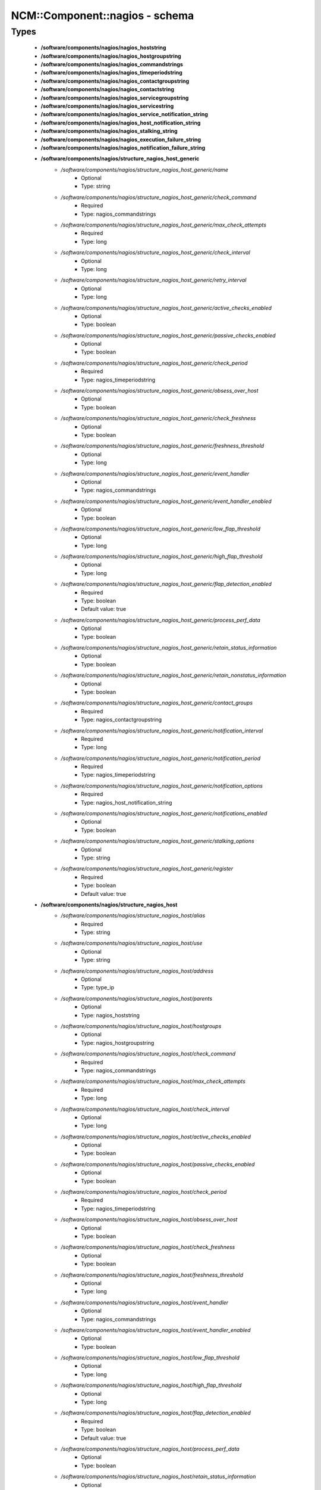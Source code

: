 #################################
NCM\::Component\::nagios - schema
#################################

Types
-----

 - **/software/components/nagios/nagios_hoststring**
 - **/software/components/nagios/nagios_hostgroupstring**
 - **/software/components/nagios/nagios_commandstrings**
 - **/software/components/nagios/nagios_timeperiodstring**
 - **/software/components/nagios/nagios_contactgroupstring**
 - **/software/components/nagios/nagios_contactstring**
 - **/software/components/nagios/nagios_servicegroupstring**
 - **/software/components/nagios/nagios_servicestring**
 - **/software/components/nagios/nagios_service_notification_string**
 - **/software/components/nagios/nagios_host_notification_string**
 - **/software/components/nagios/nagios_stalking_string**
 - **/software/components/nagios/nagios_execution_failure_string**
 - **/software/components/nagios/nagios_notification_failure_string**
 - **/software/components/nagios/structure_nagios_host_generic**
    - */software/components/nagios/structure_nagios_host_generic/name*
        - Optional
        - Type: string
    - */software/components/nagios/structure_nagios_host_generic/check_command*
        - Required
        - Type: nagios_commandstrings
    - */software/components/nagios/structure_nagios_host_generic/max_check_attempts*
        - Required
        - Type: long
    - */software/components/nagios/structure_nagios_host_generic/check_interval*
        - Optional
        - Type: long
    - */software/components/nagios/structure_nagios_host_generic/retry_interval*
        - Optional
        - Type: long
    - */software/components/nagios/structure_nagios_host_generic/active_checks_enabled*
        - Optional
        - Type: boolean
    - */software/components/nagios/structure_nagios_host_generic/passive_checks_enabled*
        - Optional
        - Type: boolean
    - */software/components/nagios/structure_nagios_host_generic/check_period*
        - Required
        - Type: nagios_timeperiodstring
    - */software/components/nagios/structure_nagios_host_generic/obsess_over_host*
        - Optional
        - Type: boolean
    - */software/components/nagios/structure_nagios_host_generic/check_freshness*
        - Optional
        - Type: boolean
    - */software/components/nagios/structure_nagios_host_generic/freshness_threshold*
        - Optional
        - Type: long
    - */software/components/nagios/structure_nagios_host_generic/event_handler*
        - Optional
        - Type: nagios_commandstrings
    - */software/components/nagios/structure_nagios_host_generic/event_handler_enabled*
        - Optional
        - Type: boolean
    - */software/components/nagios/structure_nagios_host_generic/low_flap_threshold*
        - Optional
        - Type: long
    - */software/components/nagios/structure_nagios_host_generic/high_flap_threshold*
        - Optional
        - Type: long
    - */software/components/nagios/structure_nagios_host_generic/flap_detection_enabled*
        - Required
        - Type: boolean
        - Default value: true
    - */software/components/nagios/structure_nagios_host_generic/process_perf_data*
        - Optional
        - Type: boolean
    - */software/components/nagios/structure_nagios_host_generic/retain_status_information*
        - Optional
        - Type: boolean
    - */software/components/nagios/structure_nagios_host_generic/retain_nonstatus_information*
        - Optional
        - Type: boolean
    - */software/components/nagios/structure_nagios_host_generic/contact_groups*
        - Required
        - Type: nagios_contactgroupstring
    - */software/components/nagios/structure_nagios_host_generic/notification_interval*
        - Required
        - Type: long
    - */software/components/nagios/structure_nagios_host_generic/notification_period*
        - Required
        - Type: nagios_timeperiodstring
    - */software/components/nagios/structure_nagios_host_generic/notification_options*
        - Required
        - Type: nagios_host_notification_string
    - */software/components/nagios/structure_nagios_host_generic/notifications_enabled*
        - Optional
        - Type: boolean
    - */software/components/nagios/structure_nagios_host_generic/stalking_options*
        - Optional
        - Type: string
    - */software/components/nagios/structure_nagios_host_generic/register*
        - Required
        - Type: boolean
        - Default value: true
 - **/software/components/nagios/structure_nagios_host**
    - */software/components/nagios/structure_nagios_host/alias*
        - Required
        - Type: string
    - */software/components/nagios/structure_nagios_host/use*
        - Optional
        - Type: string
    - */software/components/nagios/structure_nagios_host/address*
        - Optional
        - Type: type_ip
    - */software/components/nagios/structure_nagios_host/parents*
        - Optional
        - Type: nagios_hoststring
    - */software/components/nagios/structure_nagios_host/hostgroups*
        - Optional
        - Type: nagios_hostgroupstring
    - */software/components/nagios/structure_nagios_host/check_command*
        - Required
        - Type: nagios_commandstrings
    - */software/components/nagios/structure_nagios_host/max_check_attempts*
        - Required
        - Type: long
    - */software/components/nagios/structure_nagios_host/check_interval*
        - Optional
        - Type: long
    - */software/components/nagios/structure_nagios_host/active_checks_enabled*
        - Optional
        - Type: boolean
    - */software/components/nagios/structure_nagios_host/passive_checks_enabled*
        - Optional
        - Type: boolean
    - */software/components/nagios/structure_nagios_host/check_period*
        - Required
        - Type: nagios_timeperiodstring
    - */software/components/nagios/structure_nagios_host/obsess_over_host*
        - Optional
        - Type: boolean
    - */software/components/nagios/structure_nagios_host/check_freshness*
        - Optional
        - Type: boolean
    - */software/components/nagios/structure_nagios_host/freshness_threshold*
        - Optional
        - Type: long
    - */software/components/nagios/structure_nagios_host/event_handler*
        - Optional
        - Type: nagios_commandstrings
    - */software/components/nagios/structure_nagios_host/event_handler_enabled*
        - Optional
        - Type: boolean
    - */software/components/nagios/structure_nagios_host/low_flap_threshold*
        - Optional
        - Type: long
    - */software/components/nagios/structure_nagios_host/high_flap_threshold*
        - Optional
        - Type: long
    - */software/components/nagios/structure_nagios_host/flap_detection_enabled*
        - Required
        - Type: boolean
        - Default value: true
    - */software/components/nagios/structure_nagios_host/process_perf_data*
        - Optional
        - Type: boolean
    - */software/components/nagios/structure_nagios_host/retain_status_information*
        - Optional
        - Type: boolean
    - */software/components/nagios/structure_nagios_host/retain_nonstatus_information*
        - Optional
        - Type: boolean
    - */software/components/nagios/structure_nagios_host/contact_groups*
        - Required
        - Type: nagios_contactgroupstring
    - */software/components/nagios/structure_nagios_host/notification_interval*
        - Required
        - Type: long
    - */software/components/nagios/structure_nagios_host/notification_period*
        - Required
        - Type: nagios_timeperiodstring
    - */software/components/nagios/structure_nagios_host/notification_options*
        - Required
        - Type: nagios_host_notification_string
    - */software/components/nagios/structure_nagios_host/notifications_enabled*
        - Optional
        - Type: boolean
    - */software/components/nagios/structure_nagios_host/stalking_options*
        - Optional
        - Type: string
    - */software/components/nagios/structure_nagios_host/register*
        - Required
        - Type: boolean
        - Default value: true
    - */software/components/nagios/structure_nagios_host/action_url*
        - Optional
        - Type: string
 - **/software/components/nagios/structure_nagios_hostgroup**
    - */software/components/nagios/structure_nagios_hostgroup/alias*
        - Required
        - Type: string
    - */software/components/nagios/structure_nagios_hostgroup/members*
        - Optional
        - Type: nagios_hoststring
 - **/software/components/nagios/structure_nagios_hostdependency**
    - */software/components/nagios/structure_nagios_hostdependency/dependent_host_name*
        - Required
        - Type: nagios_hoststring
    - */software/components/nagios/structure_nagios_hostdependency/notification_failure_criteria*
        - Required
        - Type: nagios_host_notification_string
 - **/software/components/nagios/structure_nagios_service**
    - */software/components/nagios/structure_nagios_service/name*
        - Optional
        - Type: string
    - */software/components/nagios/structure_nagios_service/use*
        - Optional
        - Type: string
    - */software/components/nagios/structure_nagios_service/host_name*
        - Optional
        - Type: nagios_hoststring
    - */software/components/nagios/structure_nagios_service/hostgroup_name*
        - Optional
        - Type: nagios_hostgroupstring
    - */software/components/nagios/structure_nagios_service/servicegroups*
        - Optional
        - Type: nagios_servicegroupstring
    - */software/components/nagios/structure_nagios_service/is_volatile*
        - Optional
        - Type: boolean
    - */software/components/nagios/structure_nagios_service/check_command*
        - Optional
        - Type: nagios_commandstrings
    - */software/components/nagios/structure_nagios_service/max_check_attempts*
        - Required
        - Type: long
    - */software/components/nagios/structure_nagios_service/normal_check_interval*
        - Required
        - Type: long
    - */software/components/nagios/structure_nagios_service/retry_check_interval*
        - Required
        - Type: long
    - */software/components/nagios/structure_nagios_service/active_checks_enabled*
        - Optional
        - Type: boolean
    - */software/components/nagios/structure_nagios_service/passive_checks_enabled*
        - Optional
        - Type: boolean
    - */software/components/nagios/structure_nagios_service/check_period*
        - Optional
        - Type: nagios_timeperiodstring
    - */software/components/nagios/structure_nagios_service/parallelize_check*
        - Optional
        - Type: boolean
    - */software/components/nagios/structure_nagios_service/obsess_over_service*
        - Optional
        - Type: boolean
    - */software/components/nagios/structure_nagios_service/check_freshness*
        - Optional
        - Type: boolean
    - */software/components/nagios/structure_nagios_service/freshness_threshold*
        - Optional
        - Type: long
    - */software/components/nagios/structure_nagios_service/event_handler*
        - Optional
        - Type: nagios_commandstrings
    - */software/components/nagios/structure_nagios_service/event_handler_enabled*
        - Optional
        - Type: boolean
    - */software/components/nagios/structure_nagios_service/low_flap_threshold*
        - Optional
        - Type: long
    - */software/components/nagios/structure_nagios_service/high_flap_threshold*
        - Optional
        - Type: long
    - */software/components/nagios/structure_nagios_service/flap_detection_enabled*
        - Required
        - Type: boolean
        - Default value: true
    - */software/components/nagios/structure_nagios_service/process_perf_data*
        - Optional
        - Type: boolean
    - */software/components/nagios/structure_nagios_service/retain_status_information*
        - Optional
        - Type: boolean
    - */software/components/nagios/structure_nagios_service/retain_nonstatus_information*
        - Optional
        - Type: boolean
    - */software/components/nagios/structure_nagios_service/notification_interval*
        - Required
        - Type: long
    - */software/components/nagios/structure_nagios_service/notification_period*
        - Required
        - Type: nagios_timeperiodstring
    - */software/components/nagios/structure_nagios_service/notification_options*
        - Required
        - Type: nagios_service_notification_string
    - */software/components/nagios/structure_nagios_service/notifications_enabled*
        - Optional
        - Type: boolean
    - */software/components/nagios/structure_nagios_service/contact_groups*
        - Required
        - Type: nagios_contactgroupstring
    - */software/components/nagios/structure_nagios_service/stalking_options*
        - Optional
        - Type: nagios_stalking_string
    - */software/components/nagios/structure_nagios_service/register*
        - Required
        - Type: boolean
        - Default value: true
    - */software/components/nagios/structure_nagios_service/failure_prediction_enabled*
        - Optional
        - Type: boolean
    - */software/components/nagios/structure_nagios_service/action_url*
        - Optional
        - Type: string
 - **/software/components/nagios/structure_nagios_servicegroup**
    - */software/components/nagios/structure_nagios_servicegroup/alias*
        - Required
        - Type: string
    - */software/components/nagios/structure_nagios_servicegroup/members*
        - Optional
        - Type: nagios_servicestring
    - */software/components/nagios/structure_nagios_servicegroup/servicegroup_members*
        - Optional
        - Type: nagios_servicegroupstring
    - */software/components/nagios/structure_nagios_servicegroup/notes*
        - Optional
        - Type: string
    - */software/components/nagios/structure_nagios_servicegroup/notes_url*
        - Optional
        - Type: type_absoluteURI
    - */software/components/nagios/structure_nagios_servicegroup/action_url*
        - Optional
        - Type: type_absoluteURI
 - **/software/components/nagios/structure_nagios_servicedependency**
    - */software/components/nagios/structure_nagios_servicedependency/dependent_host_name*
        - Required
        - Type: nagios_hoststring
    - */software/components/nagios/structure_nagios_servicedependency/dependent_hostgroup_name*
        - Optional
        - Type: nagios_hostgroupstring
    - */software/components/nagios/structure_nagios_servicedependency/dependent_service_description*
        - Required
        - Type: nagios_servicestring
    - */software/components/nagios/structure_nagios_servicedependency/host_name*
        - Optional
        - Type: nagios_hoststring
    - */software/components/nagios/structure_nagios_servicedependency/hostgroup_name*
        - Optional
        - Type: nagios_hostgroupstring
    - */software/components/nagios/structure_nagios_servicedependency/service_description*
        - Required
        - Type: string
    - */software/components/nagios/structure_nagios_servicedependency/inherits_parent*
        - Optional
        - Type: boolean
    - */software/components/nagios/structure_nagios_servicedependency/execution_failure_criteria*
        - Optional
        - Type: nagios_execution_failure_string
    - */software/components/nagios/structure_nagios_servicedependency/notification_failure_criteria*
        - Optional
        - Type: nagios_notification_failure_string
    - */software/components/nagios/structure_nagios_servicedependency/dependency_period*
        - Optional
        - Type: nagios_timeperiodstring
 - **/software/components/nagios/structure_nagios_contact**
    - */software/components/nagios/structure_nagios_contact/alias*
        - Required
        - Type: string
    - */software/components/nagios/structure_nagios_contact/contactgroups*
        - Required
        - Type: nagios_contactgroupstring
    - */software/components/nagios/structure_nagios_contact/host_notification_period*
        - Required
        - Type: nagios_timeperiodstring
    - */software/components/nagios/structure_nagios_contact/service_notification_period*
        - Required
        - Type: nagios_timeperiodstring
    - */software/components/nagios/structure_nagios_contact/host_notification_options*
        - Required
        - Type: nagios_host_notification_string
    - */software/components/nagios/structure_nagios_contact/service_notification_options*
        - Required
        - Type: nagios_service_notification_string
    - */software/components/nagios/structure_nagios_contact/host_notification_commands*
        - Required
        - Type: nagios_commandstrings
    - */software/components/nagios/structure_nagios_contact/service_notification_commands*
        - Required
        - Type: nagios_commandstrings
    - */software/components/nagios/structure_nagios_contact/email*
        - Required
        - Type: string
    - */software/components/nagios/structure_nagios_contact/pager*
        - Required
        - Type: string
 - **/software/components/nagios/structure_nagios_contactgroup**
    - */software/components/nagios/structure_nagios_contactgroup/alias*
        - Required
        - Type: string
    - */software/components/nagios/structure_nagios_contactgroup/members*
        - Required
        - Type: nagios_contactstring
 - **/software/components/nagios/nagios_timerange**
 - **/software/components/nagios/structure_nagios_timeperiod**
    - */software/components/nagios/structure_nagios_timeperiod/alias*
        - Optional
        - Type: string
    - */software/components/nagios/structure_nagios_timeperiod/monday*
        - Optional
        - Type: nagios_timerange
    - */software/components/nagios/structure_nagios_timeperiod/tuesday*
        - Optional
        - Type: nagios_timerange
    - */software/components/nagios/structure_nagios_timeperiod/wednesday*
        - Optional
        - Type: nagios_timerange
    - */software/components/nagios/structure_nagios_timeperiod/thursday*
        - Optional
        - Type: nagios_timerange
    - */software/components/nagios/structure_nagios_timeperiod/friday*
        - Optional
        - Type: nagios_timerange
    - */software/components/nagios/structure_nagios_timeperiod/saturday*
        - Optional
        - Type: nagios_timerange
    - */software/components/nagios/structure_nagios_timeperiod/sunday*
        - Optional
        - Type: nagios_timerange
 - **/software/components/nagios/structure_nagios_serviceextinfo**
    - */software/components/nagios/structure_nagios_serviceextinfo/host_name*
        - Optional
        - Type: nagios_hoststring
    - */software/components/nagios/structure_nagios_serviceextinfo/service_description*
        - Required
        - Type: string
    - */software/components/nagios/structure_nagios_serviceextinfo/hostgroup_name*
        - Optional
        - Type: nagios_hostgroupstring
    - */software/components/nagios/structure_nagios_serviceextinfo/notes*
        - Optional
        - Type: string
    - */software/components/nagios/structure_nagios_serviceextinfo/notes_url*
        - Optional
        - Type: type_absoluteURI
    - */software/components/nagios/structure_nagios_serviceextinfo/action_url*
        - Optional
        - Type: type_absoluteURI
    - */software/components/nagios/structure_nagios_serviceextinfo/icon_image*
        - Optional
        - Type: string
    - */software/components/nagios/structure_nagios_serviceextinfo/icon_image_alt*
        - Optional
        - Type: string
 - **/software/components/nagios/structure_nagios_cgi_cfg**
    - */software/components/nagios/structure_nagios_cgi_cfg/physical_html_path*
        - Required
        - Type: string
        - Default value: /usr/share/nagios
    - */software/components/nagios/structure_nagios_cgi_cfg/url_html_path*
        - Required
        - Type: string
        - Default value: /nagios
    - */software/components/nagios/structure_nagios_cgi_cfg/show_context_help*
        - Required
        - Type: boolean
        - Default value: false
    - */software/components/nagios/structure_nagios_cgi_cfg/nagios_check_command*
        - Optional
        - Type: string
    - */software/components/nagios/structure_nagios_cgi_cfg/use_authentication*
        - Required
        - Type: boolean
        - Default value: true
    - */software/components/nagios/structure_nagios_cgi_cfg/default_user_name*
        - Optional
        - Type: string
    - */software/components/nagios/structure_nagios_cgi_cfg/authorized_for_system_information*
        - Optional
        - Type: string
    - */software/components/nagios/structure_nagios_cgi_cfg/authorized_for_configuration_information*
        - Optional
        - Type: string
    - */software/components/nagios/structure_nagios_cgi_cfg/authorized_for_system_commands*
        - Optional
        - Type: string
    - */software/components/nagios/structure_nagios_cgi_cfg/authorized_for_all_services*
        - Optional
        - Type: string
    - */software/components/nagios/structure_nagios_cgi_cfg/authorized_for_all_hosts*
        - Optional
        - Type: string
    - */software/components/nagios/structure_nagios_cgi_cfg/authorized_for_all_service_commands*
        - Optional
        - Type: string
    - */software/components/nagios/structure_nagios_cgi_cfg/authorized_for_all_host_commands*
        - Optional
        - Type: string
    - */software/components/nagios/structure_nagios_cgi_cfg/statusmap_background_image*
        - Optional
        - Type: string
    - */software/components/nagios/structure_nagios_cgi_cfg/default_statusmap_layout*
        - Required
        - Type: long
        - Default value: 5
    - */software/components/nagios/structure_nagios_cgi_cfg/default_statuswrl_layout*
        - Required
        - Type: long
        - Default value: 4
    - */software/components/nagios/structure_nagios_cgi_cfg/statuswrl_include*
        - Optional
        - Type: string
    - */software/components/nagios/structure_nagios_cgi_cfg/ping_syntax*
        - Required
        - Type: string
        - Default value: /bin/ping -n -U -c 5 $HOSTADDRESS$
    - */software/components/nagios/structure_nagios_cgi_cfg/refresh_rate*
        - Required
        - Type: long
        - Default value: 90
    - */software/components/nagios/structure_nagios_cgi_cfg/host_unreachable_sound*
        - Optional
        - Type: string
    - */software/components/nagios/structure_nagios_cgi_cfg/host_down_sound*
        - Optional
        - Type: string
    - */software/components/nagios/structure_nagios_cgi_cfg/service_critical_sound*
        - Optional
        - Type: string
    - */software/components/nagios/structure_nagios_cgi_cfg/service_warning_sound*
        - Optional
        - Type: string
    - */software/components/nagios/structure_nagios_cgi_cfg/service_unknown_sound*
        - Optional
        - Type: string
    - */software/components/nagios/structure_nagios_cgi_cfg/normal_sound*
        - Optional
        - Type: string
 - **/software/components/nagios/structure_nagios_nagios_cfg**
    - */software/components/nagios/structure_nagios_nagios_cfg/log_file*
        - Required
        - Type: string
        - Default value: /var/log/nagios/nagios.log
    - */software/components/nagios/structure_nagios_nagios_cfg/object_cache_file*
        - Required
        - Type: string
        - Default value: /var/log/nagios/objects.cache
    - */software/components/nagios/structure_nagios_nagios_cfg/resource_file*
        - Required
        - Type: string
        - Default value: /etc/nagios/resource.cfg
    - */software/components/nagios/structure_nagios_nagios_cfg/status_file*
        - Required
        - Type: string
        - Default value: /var/log/nagios/status.dat
    - */software/components/nagios/structure_nagios_nagios_cfg/nagios_user*
        - Required
        - Type: string
        - Default value: nagios
    - */software/components/nagios/structure_nagios_nagios_cfg/nagios_group*
        - Required
        - Type: string
        - Default value: nagios
    - */software/components/nagios/structure_nagios_nagios_cfg/check_external_commands*
        - Required
        - Type: boolean
        - Default value: false
    - */software/components/nagios/structure_nagios_nagios_cfg/command_check_interval*
        - Required
        - Type: long
    - */software/components/nagios/structure_nagios_nagios_cfg/command_file*
        - Required
        - Type: string
        - Default value: /var/log/nagios/rw/nagios.cmd
    - */software/components/nagios/structure_nagios_nagios_cfg/external_command_buffer_slots*
        - Required
        - Type: long
        - Default value: 4096
    - */software/components/nagios/structure_nagios_nagios_cfg/comment_file*
        - Required
        - Type: string
        - Default value: /var/log/nagios/comments.dat
    - */software/components/nagios/structure_nagios_nagios_cfg/downtime_file*
        - Required
        - Type: string
        - Default value: /var/log/nagios/downtime.dat
    - */software/components/nagios/structure_nagios_nagios_cfg/lock_file*
        - Required
        - Type: string
        - Default value: /var/run/nagios.pid
    - */software/components/nagios/structure_nagios_nagios_cfg/temp_file*
        - Required
        - Type: string
        - Default value: /var/log/nagios/nagios.tmp
    - */software/components/nagios/structure_nagios_nagios_cfg/event_broker_options*
        - Required
        - Type: long
    - */software/components/nagios/structure_nagios_nagios_cfg/log_rotation_method*
        - Required
        - Type: string
        - Default value: d
    - */software/components/nagios/structure_nagios_nagios_cfg/log_archive_path*
        - Required
        - Type: string
        - Default value: /var/log/nagios/archives
    - */software/components/nagios/structure_nagios_nagios_cfg/use_syslog*
        - Required
        - Type: boolean
        - Default value: true
    - */software/components/nagios/structure_nagios_nagios_cfg/log_notifications*
        - Required
        - Type: boolean
        - Default value: true
    - */software/components/nagios/structure_nagios_nagios_cfg/log_service_retries*
        - Required
        - Type: boolean
        - Default value: true
    - */software/components/nagios/structure_nagios_nagios_cfg/log_host_retries*
        - Required
        - Type: boolean
        - Default value: true
    - */software/components/nagios/structure_nagios_nagios_cfg/log_event_handlers*
        - Required
        - Type: boolean
        - Default value: true
    - */software/components/nagios/structure_nagios_nagios_cfg/log_initial_states*
        - Required
        - Type: boolean
        - Default value: false
    - */software/components/nagios/structure_nagios_nagios_cfg/log_external_commands*
        - Required
        - Type: boolean
        - Default value: true
    - */software/components/nagios/structure_nagios_nagios_cfg/log_passive_checks*
        - Required
        - Type: boolean
        - Default value: true
    - */software/components/nagios/structure_nagios_nagios_cfg/global_host_event_handler*
        - Optional
        - Type: string
    - */software/components/nagios/structure_nagios_nagios_cfg/service_inter_check_delay_method*
        - Required
        - Type: string
        - Default value: s
    - */software/components/nagios/structure_nagios_nagios_cfg/max_service_check_spread*
        - Required
        - Type: long
        - Default value: 30
    - */software/components/nagios/structure_nagios_nagios_cfg/service_interleave_factor*
        - Required
        - Type: string
        - Default value: s
    - */software/components/nagios/structure_nagios_nagios_cfg/host_inter_check_delay_method*
        - Required
        - Type: string
        - Default value: s
    - */software/components/nagios/structure_nagios_nagios_cfg/max_host_check_spread*
        - Required
        - Type: long
        - Default value: 30
    - */software/components/nagios/structure_nagios_nagios_cfg/max_concurrent_checks*
        - Required
        - Type: long
        - Default value: 0
    - */software/components/nagios/structure_nagios_nagios_cfg/service_reaper_frequency*
        - Required
        - Type: long
        - Default value: 10
    - */software/components/nagios/structure_nagios_nagios_cfg/check_result_reaper_frequency*
        - Optional
        - Type: long
    - */software/components/nagios/structure_nagios_nagios_cfg/max_check_result_reaper_time*
        - Optional
        - Type: long
    - */software/components/nagios/structure_nagios_nagios_cfg/check_result_buffer_slots*
        - Optional
        - Type: long
    - */software/components/nagios/structure_nagios_nagios_cfg/auto_reschedule_checks*
        - Required
        - Type: boolean
        - Default value: false
    - */software/components/nagios/structure_nagios_nagios_cfg/auto_rescheduling_interval*
        - Required
        - Type: long
        - Default value: 30
    - */software/components/nagios/structure_nagios_nagios_cfg/auto_rescheduling_window*
        - Required
        - Type: long
        - Default value: 180
    - */software/components/nagios/structure_nagios_nagios_cfg/sleep_time*
        - Required
        - Type: string
        - Default value: 0.25
    - */software/components/nagios/structure_nagios_nagios_cfg/service_check_timeout*
        - Required
        - Type: long
        - Default value: 40
    - */software/components/nagios/structure_nagios_nagios_cfg/host_check_timeout*
        - Required
        - Type: long
        - Default value: 20
    - */software/components/nagios/structure_nagios_nagios_cfg/event_handler_timeout*
        - Required
        - Type: long
        - Default value: 30
    - */software/components/nagios/structure_nagios_nagios_cfg/notification_timeout*
        - Required
        - Type: long
        - Default value: 30
    - */software/components/nagios/structure_nagios_nagios_cfg/ocsp_timeout*
        - Required
        - Type: long
        - Default value: 5
    - */software/components/nagios/structure_nagios_nagios_cfg/perfdata_timeout*
        - Required
        - Type: long
        - Default value: 5
    - */software/components/nagios/structure_nagios_nagios_cfg/retain_state_information*
        - Required
        - Type: boolean
        - Default value: true
    - */software/components/nagios/structure_nagios_nagios_cfg/state_retention_file*
        - Required
        - Type: string
        - Default value: /var/log/nagios/retention.dat
    - */software/components/nagios/structure_nagios_nagios_cfg/retention_update_interval*
        - Required
        - Type: long
        - Default value: 60
    - */software/components/nagios/structure_nagios_nagios_cfg/use_retained_program_state*
        - Required
        - Type: boolean
        - Default value: true
    - */software/components/nagios/structure_nagios_nagios_cfg/use_retained_scheduling_info*
        - Required
        - Type: boolean
        - Default value: false
    - */software/components/nagios/structure_nagios_nagios_cfg/interval_length*
        - Required
        - Type: long
        - Default value: 60
    - */software/components/nagios/structure_nagios_nagios_cfg/use_aggressive_host_checking*
        - Required
        - Type: boolean
        - Default value: false
    - */software/components/nagios/structure_nagios_nagios_cfg/execute_service_checks*
        - Required
        - Type: boolean
        - Default value: true
    - */software/components/nagios/structure_nagios_nagios_cfg/accept_passive_service_checks*
        - Required
        - Type: boolean
        - Default value: false
    - */software/components/nagios/structure_nagios_nagios_cfg/execute_host_checks*
        - Required
        - Type: boolean
        - Default value: true
    - */software/components/nagios/structure_nagios_nagios_cfg/accept_passive_host_checks*
        - Required
        - Type: boolean
        - Default value: true
    - */software/components/nagios/structure_nagios_nagios_cfg/enable_notifications*
        - Required
        - Type: boolean
        - Default value: true
    - */software/components/nagios/structure_nagios_nagios_cfg/enable_event_handlers*
        - Required
        - Type: boolean
        - Default value: true
    - */software/components/nagios/structure_nagios_nagios_cfg/process_performance_data*
        - Required
        - Type: boolean
        - Default value: true
    - */software/components/nagios/structure_nagios_nagios_cfg/service_perfdata_command*
        - Required
        - Type: nagios_commandstrings
    - */software/components/nagios/structure_nagios_nagios_cfg/host_perfdata_command*
        - Required
        - Type: nagios_commandstrings
    - */software/components/nagios/structure_nagios_nagios_cfg/host_perfdata_file*
        - Required
        - Type: string
        - Default value: /var/log/nagios/host-perf.dat
    - */software/components/nagios/structure_nagios_nagios_cfg/service_perfdata_file*
        - Required
        - Type: string
        - Default value: /var/log/nagios/service-perf.dat
    - */software/components/nagios/structure_nagios_nagios_cfg/host_perfdata_file_template*
        - Required
        - Type: string
        - Default value: [HOSTPERFDATA]	$TIMET$	$HOSTNAME$	$HOSTEXECUTIONTIME$	$HOSTOUTPUT$	$HOSTPERFDATA$
    - */software/components/nagios/structure_nagios_nagios_cfg/service_perfdata_file_template*
        - Required
        - Type: string
        - Default value: [SERVICEPERFDATA]	$TIMET$	$HOSTNAME$	$SERVICEDESC$	$SERVICEEXECUTIONTIME$	$SERVICELATENCY$	$SERVICEOUTPUT$	$SERVICEPERFDATA$
    - */software/components/nagios/structure_nagios_nagios_cfg/host_perfdata_file_mode*
        - Required
        - Type: string
        - Default value: a
    - */software/components/nagios/structure_nagios_nagios_cfg/service_perfdata_file_mode*
        - Required
        - Type: string
        - Default value: a
    - */software/components/nagios/structure_nagios_nagios_cfg/host_perfdata_file_processing_interval*
        - Required
        - Type: long
        - Default value: 0
    - */software/components/nagios/structure_nagios_nagios_cfg/service_perfdata_file_processing_interval*
        - Required
        - Type: long
        - Default value: 0
    - */software/components/nagios/structure_nagios_nagios_cfg/host_perfdata_file_processing_command*
        - Optional
        - Type: nagios_commandstrings
    - */software/components/nagios/structure_nagios_nagios_cfg/service_perfdata_file_processing_command*
        - Optional
        - Type: nagios_commandstrings
    - */software/components/nagios/structure_nagios_nagios_cfg/obsess_over_services*
        - Required
        - Type: boolean
        - Default value: false
    - */software/components/nagios/structure_nagios_nagios_cfg/check_for_orphaned_services*
        - Required
        - Type: boolean
        - Default value: true
    - */software/components/nagios/structure_nagios_nagios_cfg/check_service_freshness*
        - Required
        - Type: boolean
        - Default value: true
    - */software/components/nagios/structure_nagios_nagios_cfg/service_freshness_check_interval*
        - Required
        - Type: long
        - Default value: 60
    - */software/components/nagios/structure_nagios_nagios_cfg/check_host_freshness*
        - Required
        - Type: boolean
        - Default value: true
    - */software/components/nagios/structure_nagios_nagios_cfg/host_freshness_check_interval*
        - Required
        - Type: long
        - Default value: 60
    - */software/components/nagios/structure_nagios_nagios_cfg/aggregate_status_updates*
        - Required
        - Type: boolean
        - Default value: true
    - */software/components/nagios/structure_nagios_nagios_cfg/status_update_interval*
        - Required
        - Type: long
        - Default value: 30
    - */software/components/nagios/structure_nagios_nagios_cfg/enable_flap_detection*
        - Required
        - Type: boolean
        - Default value: true
    - */software/components/nagios/structure_nagios_nagios_cfg/low_service_flap_threshold*
        - Required
        - Type: long
        - Default value: 15
    - */software/components/nagios/structure_nagios_nagios_cfg/high_service_flap_threshold*
        - Required
        - Type: long
        - Default value: 25
    - */software/components/nagios/structure_nagios_nagios_cfg/low_host_flap_threshold*
        - Required
        - Type: long
        - Default value: 5
    - */software/components/nagios/structure_nagios_nagios_cfg/high_host_flap_threshold*
        - Required
        - Type: long
        - Default value: 20
    - */software/components/nagios/structure_nagios_nagios_cfg/date_format*
        - Required
        - Type: string
        - Default value: euro
    - */software/components/nagios/structure_nagios_nagios_cfg/p1_file*
        - Required
        - Type: string
        - Default value: /usr/bin/p1.pl
    - */software/components/nagios/structure_nagios_nagios_cfg/illegal_object_name_chars*
        - Required
        - Type: string
        - Default value: \`~!$%^&*|'<>?,()"
    - */software/components/nagios/structure_nagios_nagios_cfg/illegal_macro_output_chars*
        - Required
        - Type: string
        - Default value: \`~$^&|'<>"
    - */software/components/nagios/structure_nagios_nagios_cfg/use_regexp_matching*
        - Required
        - Type: boolean
        - Default value: true
    - */software/components/nagios/structure_nagios_nagios_cfg/use_true_regexp_matching*
        - Required
        - Type: boolean
        - Default value: false
    - */software/components/nagios/structure_nagios_nagios_cfg/admin_email*
        - Required
        - Type: string
        - Default value: nagios
    - */software/components/nagios/structure_nagios_nagios_cfg/admin_pager*
        - Required
        - Type: string
        - Default value: pagenagios
    - */software/components/nagios/structure_nagios_nagios_cfg/daemon_dumps_core*
        - Required
        - Type: boolean
        - Default value: false
    - */software/components/nagios/structure_nagios_nagios_cfg/check_result_path*
        - Optional
        - Type: string
    - */software/components/nagios/structure_nagios_nagios_cfg/precached_object_file*
        - Optional
        - Type: string
    - */software/components/nagios/structure_nagios_nagios_cfg/temp_path*
        - Optional
        - Type: string
    - */software/components/nagios/structure_nagios_nagios_cfg/retained_host_attribute_mask*
        - Optional
        - Type: long
    - */software/components/nagios/structure_nagios_nagios_cfg/retained_service_attribute_mask*
        - Optional
        - Type: long
    - */software/components/nagios/structure_nagios_nagios_cfg/retained_process_host_attribute_mask*
        - Optional
        - Type: long
    - */software/components/nagios/structure_nagios_nagios_cfg/retained_process_service_attribute_mask*
        - Optional
        - Type: long
    - */software/components/nagios/structure_nagios_nagios_cfg/retained_contact_host_attribute_mask*
        - Optional
        - Type: long
    - */software/components/nagios/structure_nagios_nagios_cfg/retained_contact_service_attribute_mask*
        - Optional
        - Type: long
    - */software/components/nagios/structure_nagios_nagios_cfg/max_check_result_file_age*
        - Optional
        - Type: long
    - */software/components/nagios/structure_nagios_nagios_cfg/translate_passive_host_checks*
        - Optional
        - Type: boolean
    - */software/components/nagios/structure_nagios_nagios_cfg/passive_host_checks_are_soft*
        - Optional
        - Type: boolean
    - */software/components/nagios/structure_nagios_nagios_cfg/enable_predictive_host_dependency_checks*
        - Optional
        - Type: boolean
    - */software/components/nagios/structure_nagios_nagios_cfg/enable_predictive_service_dependency_checks*
        - Optional
        - Type: boolean
    - */software/components/nagios/structure_nagios_nagios_cfg/cached_host_check_horizon*
        - Optional
        - Type: long
    - */software/components/nagios/structure_nagios_nagios_cfg/cached_service_check_horizon*
        - Optional
        - Type: long
    - */software/components/nagios/structure_nagios_nagios_cfg/use_large_installation_tweaks*
        - Optional
        - Type: boolean
    - */software/components/nagios/structure_nagios_nagios_cfg/free_child_process_memory*
        - Optional
        - Type: boolean
    - */software/components/nagios/structure_nagios_nagios_cfg/child_processes_fork_twice*
        - Optional
        - Type: boolean
    - */software/components/nagios/structure_nagios_nagios_cfg/enable_environment_macros*
        - Optional
        - Type: boolean
    - */software/components/nagios/structure_nagios_nagios_cfg/soft_state_dependencies*
        - Optional
        - Type: boolean
    - */software/components/nagios/structure_nagios_nagios_cfg/ochp_timeout*
        - Optional
        - Type: long
    - */software/components/nagios/structure_nagios_nagios_cfg/ochp_command*
        - Optional
        - Type: string
    - */software/components/nagios/structure_nagios_nagios_cfg/use_timezone*
        - Optional
        - Type: string
    - */software/components/nagios/structure_nagios_nagios_cfg/broker_module*
        - Optional
        - Type: string
    - */software/components/nagios/structure_nagios_nagios_cfg/debug_file*
        - Optional
        - Type: string
    - */software/components/nagios/structure_nagios_nagios_cfg/debug_level*
        - Optional
        - Type: long
    - */software/components/nagios/structure_nagios_nagios_cfg/debug_verbosity*
        - Optional
        - Type: long
        - Range: 0..2
    - */software/components/nagios/structure_nagios_nagios_cfg/max_debug_file_size*
        - Optional
        - Type: long
    - */software/components/nagios/structure_nagios_nagios_cfg/ocsp_command*
        - Optional
        - Type: string
 - **/software/components/nagios/structure_nagios_service_list**
 - **/software/components/nagios/structure_component_nagios**
    - */software/components/nagios/structure_component_nagios/hosts*
        - Required
        - Type: structure_nagios_host
    - */software/components/nagios/structure_component_nagios/hosts_generic*
        - Optional
        - Type: structure_nagios_host_generic
    - */software/components/nagios/structure_component_nagios/hostgroups*
        - Optional
        - Type: structure_nagios_hostgroup
    - */software/components/nagios/structure_component_nagios/hostdependencies*
        - Optional
        - Type: structure_nagios_hostdependency
    - */software/components/nagios/structure_component_nagios/services*
        - Required
        - Type: structure_nagios_service_list
    - */software/components/nagios/structure_component_nagios/servicegroups*
        - Optional
        - Type: structure_nagios_servicegroup
    - */software/components/nagios/structure_component_nagios/general*
        - Required
        - Type: structure_nagios_nagios_cfg
    - */software/components/nagios/structure_component_nagios/cgi*
        - Optional
        - Type: structure_nagios_cgi_cfg
    - */software/components/nagios/structure_component_nagios/serviceextinfo*
        - Optional
        - Type: structure_nagios_serviceextinfo
    - */software/components/nagios/structure_component_nagios/servicedependencies*
        - Optional
        - Type: structure_nagios_servicedependency
    - */software/components/nagios/structure_component_nagios/timeperiods*
        - Required
        - Type: structure_nagios_timeperiod
    - */software/components/nagios/structure_component_nagios/contacts*
        - Required
        - Type: structure_nagios_contact
    - */software/components/nagios/structure_component_nagios/contactgroups*
        - Required
        - Type: structure_nagios_contactgroup
    - */software/components/nagios/structure_component_nagios/commands*
        - Required
        - Type: string
    - */software/components/nagios/structure_component_nagios/macros*
        - Optional
        - Type: string
    - */software/components/nagios/structure_component_nagios/external_files*
        - Optional
        - Type: string
    - */software/components/nagios/structure_component_nagios/external_dirs*
        - Optional
        - Type: string
